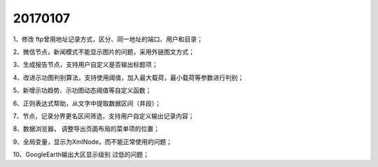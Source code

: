 ﻿.. _FA:

20170107
======================
1、修改 ftp曾用地址记录方式，区分、同一地址的端口、用户和目录；

2、微信节点，新闻模式不能显示图片的问题，采用外链图文方式；

3、生成报告节点，支持用户自定义是否输出标题项；

4、改进示功图判别算法，支持使用阈值，加入最大载荷，最小载荷等参数进行判别；

5、新增示功趋势、示功图动态阈值等自定义函数；

6、正则表达式帮助，从文字中提取数据区间（井段）；

7、节点，记录分界更名区间筛选，支持用户自定义输出记录内容；

8、数据浏览器， 调整导出页面布局的菜单项的位置；

9、全局变量，显示为XmlNode，而不能正常使用的问题；

10、GoogleEarth输出大区显示级别 过低的问题；